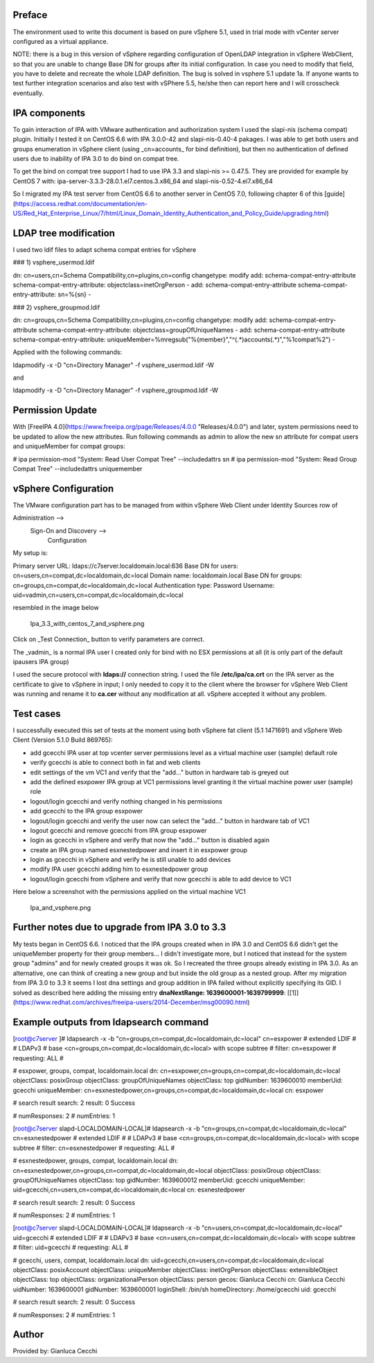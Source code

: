 Preface
-------

The environment used to write this document is based on pure vSphere 5.1, used in trial mode with vCenter server configured as a virtual appliance.

NOTE: there is a bug in this version of vSphere regarding configuration of OpenLDAP integration in vSphere WebClient, so that you are unable to change Base DN for groups after its initial configuration. In case you need to modify that field, you have to delete and recreate the whole LDAP definition. The bug is solved in vsphere 5.1 update 1a. If anyone wants to test further integration scenarios and also test with vSPhere 5.5, he/she then can report here and I will crosscheck eventually.

IPA components
--------------

To gain interaction of IPA with VMware authentication and authorization system I used the slapi-nis (schema compat) plugin. Initially I tested it on CentOS 6.6 with IPA 3.0.0-42 and slapi-nis-0.40-4 pakages. I was able to get both users and groups enumeration in vSphere client (using _cn=accounts_ for bind definition), but then no authentication of defined users due to inability of IPA 3.0 to do bind on compat tree.

To get the bind on compat tree support I had to use IPA 3.3 and slapi-nis >= 0.47.5. They are provided for example by CentOS 7 with: ipa-server-3.3.3-28.0.1.el7.centos.3.x86\_64 and slapi-nis-0.52-4.el7.x86\_64

So I migrated my IPA test server from CentOS 6.6 to another server in CentOS 7.0, following chapter 6 of this [guide](https://access.redhat.com/documentation/en-US/Red_Hat_Enterprise_Linux/7/html/Linux_Domain_Identity_Authentication_and_Policy_Guide/upgrading.html)

LDAP tree modification
----------------------

I used two ldif files to adapt schema compat entries for vSphere

### 1) vsphere\_usermod.ldif

dn: cn=users,cn=Schema Compatibility,cn=plugins,cn=config
changetype: modify
add: schema-compat-entry-attribute
schema-compat-entry-attribute: objectclass=inetOrgPerson
-
add: schema-compat-entry-attribute
schema-compat-entry-attribute: sn=%{sn}
-

  

### 2) vsphere\_groupmod.ldif

dn: cn=groups,cn=Schema Compatibility,cn=plugins,cn=config
changetype: modify
add: schema-compat-entry-attribute
schema-compat-entry-attribute: objectclass=groupOfUniqueNames
-
add: schema-compat-entry-attribute
schema-compat-entry-attribute: uniqueMember=%mregsub("%{member}","^(.\*)accounts(.\*)","%1compat%2")
-

Applied with the following commands:

ldapmodify -x -D "cn=Directory Manager" -f vsphere\_usermod.ldif -W 

and

ldapmodify -x -D "cn=Directory Manager" -f vsphere\_groupmod.ldif -W 

Permission Update
-----------------

With [FreeIPA 4.0](https://www.freeipa.org/page/Releases/4.0.0 "Releases/4.0.0") and later, system permissions need to be updated to allow the new attributes. Run following commands as admin to allow the new sn attribute for compat users and uniqueMember for compat groups:

\# ipa permission-mod "System: Read User Compat Tree" --includedattrs sn
# ipa permission-mod "System: Read Group Compat Tree" --includedattrs uniquemember

vSphere Configuration
---------------------

The VMware configuration part has to be managed from within vSphere Web Client under Identity Sources row of

Administration -->
         Sign-On and Discovery --> 
                            Configuration

My setup is:

Primary server URL: ldaps://c7server.localdomain.local:636
Base DN for users: cn=users,cn=compat,dc=localdomain,dc=local
Domain name: localdomain.local
Base DN for groups: cn=groups,cn=compat,dc=localdomain,dc=local
Authentication type: Password
Username: uid=vadmin,cn=users,cn=compat,dc=localdomain,dc=local

resembled in the image below


.. figure:: Ipa_3.3_with_centos_7_and_vsphere.png
   :alt: Ipa_3.3_with_centos_7_and_vsphere.png

   Ipa_3.3_with_centos_7_and_vsphere.png


Click on _Test Connection_ button to verify parameters are correct.

The _vadmin_ is a normal IPA user I created only for bind with no ESX permissions at all (it is only part of the default ipausers IPA group)

I used the secure protocol with **ldaps://** connection string. I used the file **/etc/ipa/ca.crt** on the IPA server as the certificate to give to vSphere in input; I only needed to copy it to the client where the browser for vSphere Web Client was running and rename it to **ca.cer** without any modification at all. vSphere accepted it without any problem.

Test cases
----------

I successfully executed this set of tests at the moment using both vSphere fat client (5.1 1471691) and vSphere Web Client (Version 5.1.0 Build 869765):

*   add gcecchi IPA user at top vcenter server permissions level as a virtual machine user (sample) default role
*   verify gcecchi is able to connect both in fat and web clients
*   edit settings of the vm VC1 and verify that the "add..." button in hardware tab is greyed out
*   add the defined esxpower IPA group at VC1 permissions level granting it the virtual machine power user (sample) role
*   logout/login gcecchi and verify nothing changed in his permissions
*   add gcecchi to the IPA group esxpower
*   logout/login gcecchi and verify the user now can select the "add..." button in hardware tab of VC1
*   logout gcecchi and remove gcecchi from IPA group esxpower
*   login as gcecchi in vSphere and verify that now the "add..." button is disabled again
*   create an IPA group named esxnestedpower and insert it in esxpower group
*   login as gcecchi in vSphere and verify he is still unable to add devices
*   modify IPA user gcecchi adding him to esxnestedpower group
*   logout/login gcecchi from vSphere and verify that now gcecchi is able to add device to VC1

  
Here below a screenshot with the permissions applied on the virtual machine VC1


.. figure:: Ipa_and_vsphere.png
   :alt: Ipa_and_vsphere.png

   Ipa_and_vsphere.png


Further notes due to upgrade from IPA 3.0 to 3.3
------------------------------------------------

My tests began in CentOS 6.6. I noticed that the IPA groups created when in IPA 3.0 and CentOS 6.6 didn't get the uniqueMember property for their group members... I didn't investigate more, but I noticed that instead for the system group "admins" and for newly created groups it was ok. So I recreated the three groups already existing in IPA 3.0. As an alternative, one can think of creating a new group and but inside the old group as a nested group. After my migration from IPA 3.0 to 3.3 it seems I lost dna settings and group addition in IPA failed without explicitly specifying its GID. I solved as described here adding the missing entry **dnaNextRange: 1639600001-1639799999**: [\[1\]](https://www.redhat.com/archives/freeipa-users/2014-December/msg00090.html)

Example outputs from ldapsearch command
---------------------------------------

\[root@c7server \]# ldapsearch -x -b "cn=groups,cn=compat,dc=localdomain,dc=local" cn=esxpower
# extended LDIF
#
# LDAPv3
# base <cn=groups,cn=compat,dc=localdomain,dc=local> with scope subtree
# filter: cn=esxpower
# requesting: ALL
#

# esxpower, groups, compat, localdomain.local
dn: cn=esxpower,cn=groups,cn=compat,dc=localdomain,dc=local
objectClass: posixGroup
objectClass: groupOfUniqueNames
objectClass: top
gidNumber: 1639600010
memberUid: gcecchi
uniqueMember: cn=esxnestedpower,cn=groups,cn=compat,dc=localdomain,dc=local
cn: esxpower

# search result
search: 2
result: 0 Success

# numResponses: 2
# numEntries: 1

\[root@c7server slapd-LOCALDOMAIN-LOCAL\]# ldapsearch -x -b "cn=groups,cn=compat,dc=localdomain,dc=local" cn=esxnestedpower
# extended LDIF
#
# LDAPv3
# base <cn=groups,cn=compat,dc=localdomain,dc=local> with scope subtree
# filter: cn=esxnestedpower
# requesting: ALL
#

# esxnestedpower, groups, compat, localdomain.local
dn: cn=esxnestedpower,cn=groups,cn=compat,dc=localdomain,dc=local
objectClass: posixGroup
objectClass: groupOfUniqueNames
objectClass: top
gidNumber: 1639600012
memberUid: gcecchi
uniqueMember: uid=gcecchi,cn=users,cn=compat,dc=localdomain,dc=local
cn: esxnestedpower

# search result
search: 2
result: 0 Success

# numResponses: 2
# numEntries: 1
 
\[root@c7server slapd-LOCALDOMAIN-LOCAL\]# ldapsearch -x -b "cn=users,cn=compat,dc=localdomain,dc=local" uid=gcecchi
# extended LDIF
#
# LDAPv3
# base <cn=users,cn=compat,dc=localdomain,dc=local> with scope subtree
# filter: uid=gcecchi
# requesting: ALL
#

# gcecchi, users, compat, localdomain.local
dn: uid=gcecchi,cn=users,cn=compat,dc=localdomain,dc=local
objectClass: posixAccount
objectClass: uniqueMember
objectClass: inetOrgPerson
objectClass: extensibleObject
objectClass: top
objectClass: organizationalPerson
objectClass: person
gecos: Gianluca Cecchi
cn: Gianluca Cecchi
uidNumber: 1639600001
gidNumber: 1639600001
loginShell: /bin/sh
homeDirectory: /home/gcecchi
uid: gcecchi

# search result
search: 2
result: 0 Success

# numResponses: 2
# numEntries: 1

Author
------

Provided by: Gianluca Cecchi